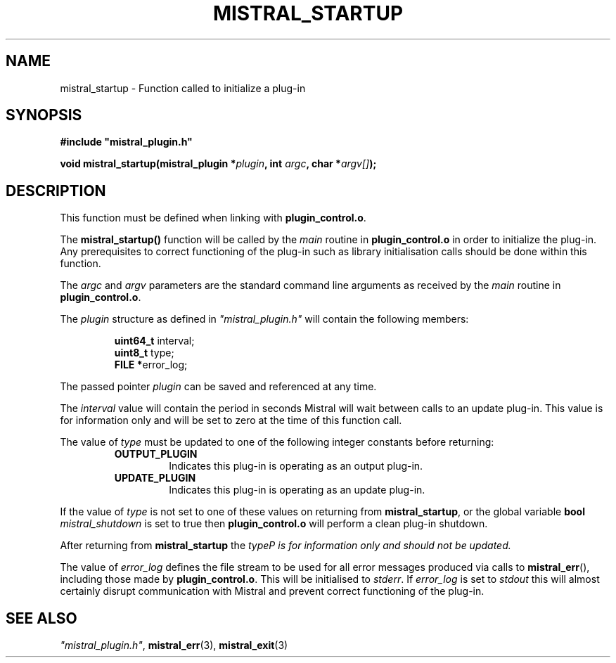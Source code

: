 .TH MISTRAL_STARTUP 3 2016-06-16 Ellexus "Mistral Plug-in Programmer's Manual"
.SH NAME
mistral_startup \- Function called to initialize a plug-in
.SH SYNOPSIS
.nf
.B #include """mistral_plugin.h"""
.sp
.BI "void mistral_startup(mistral_plugin *" plugin ", int " argc ", char *" argv[] ");"
.fi
.SH DESCRIPTION
This function must be defined when linking with \fBplugin_control.o\fP.
.LP
The \fBmistral_startup()\fP function will be called by the \fImain\fP
routine in \fBplugin_control.o\fP in order to initialize the plug-in.
Any prerequisites to correct functioning of the plug-in such as library
initialisation calls should be done within this function.
.LP
The \fIargc\fP and \fIargv\fP parameters are the standard command line
arguments as received by the \fImain\fP routine in
\fBplugin_control.o\fP.
.LP
The \fIplugin\fP structure as defined in \fI"mistral_plugin.h"\fP will
contain the following members:
.sp
.RS
.nf

\fBuint64_t  \fPinterval;
\fBuint8_t   \fPtype;
\fBFILE     *\fPerror_log;
.fi
.RE
.LP
The passed pointer \fIplugin\fP can be saved and referenced at any time.
.LP
The \fIinterval\fP value will contain the period in seconds Mistral will
wait between calls to an update plug-in.
This value is for information only and will be set to zero at the time
of this function call.
.LP
The value of \fItype\fP must be updated to one of the following integer
constants before returning:
.RS
.TP 7
\fBOUTPUT_PLUGIN\fP
Indicates this plug-in is operating as an output plug-in.
.TP 7
\fBUPDATE_PLUGIN\fP
Indicates this plug-in is operating as an update plug-in.
.RE
.sp
.LP
If the value of \fItype\fP is not set to one of these values on
returning from \fBmistral_startup\fP, or the global variable \fBbool\fP
\fImistral_shutdown\fP is set to true then \fBplugin_control.o\fP will
perform a clean plug-in shutdown.
.LP
After returning from \fBmistral_startup\fP the \fItype\P is for
information only and should not be updated.
.LP
The value of \fIerror_log\fP defines the file stream to be used for all
error messages produced via calls to \fBmistral_err\fP(), including
those made by \fBplugin_control.o\fP.
This will be initialised to \fIstderr\fP.
If \fIerror_log\fP is set to \fIstdout\fP this will almost certainly
disrupt communication with Mistral and prevent correct functioning of
the plug-in.
.sp
.SH "SEE ALSO"
\fI"mistral_plugin.h"\fP, \fBmistral_err\fP(3), \fBmistral_exit\fP(3)

